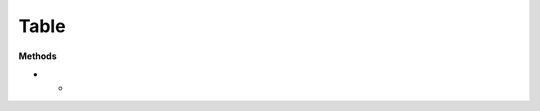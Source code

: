 Table
======

**Methods**

.. list-table:: All Documentations
   :widths: 25 25 50
   :header-rows: 1

* -
